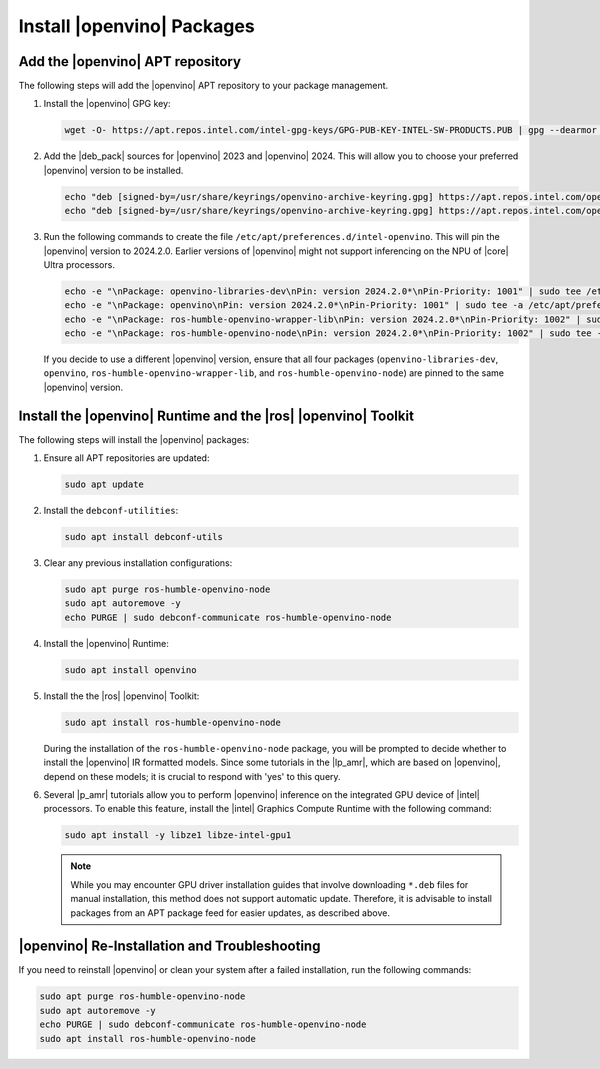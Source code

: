 Install |openvino| Packages
###########################

.. _openvino_installation_steps:

Add the |openvino| APT repository
---------------------------------

The following steps will add the |openvino| APT repository to your package management.

#. Install the |openvino| GPG key:

   .. code-block:: bash

      wget -O- https://apt.repos.intel.com/intel-gpg-keys/GPG-PUB-KEY-INTEL-SW-PRODUCTS.PUB | gpg --dearmor | sudo tee /usr/share/keyrings/openvino-archive-keyring.gpg

#. Add the |deb_pack| sources for |openvino| 2023 and |openvino| 2024.
   This will allow you to choose your preferred |openvino| version to be installed.

   .. code-block:: bash

      echo "deb [signed-by=/usr/share/keyrings/openvino-archive-keyring.gpg] https://apt.repos.intel.com/openvino/2023 ubuntu22 main" | sudo tee /etc/apt/sources.list.d/intel-openvino-2023.list
      echo "deb [signed-by=/usr/share/keyrings/openvino-archive-keyring.gpg] https://apt.repos.intel.com/openvino/2024 ubuntu22 main" | sudo tee /etc/apt/sources.list.d/intel-openvino-2024.list

#. Run the following commands to create the file ``/etc/apt/preferences.d/intel-openvino``.
   This will pin the |openvino| version to 2024.2.0. Earlier versions of |openvino| might
   not support inferencing on the NPU of |core| Ultra processors.

   .. code-block:: bash

      echo -e "\nPackage: openvino-libraries-dev\nPin: version 2024.2.0*\nPin-Priority: 1001" | sudo tee /etc/apt/preferences.d/intel-openvino
      echo -e "\nPackage: openvino\nPin: version 2024.2.0*\nPin-Priority: 1001" | sudo tee -a /etc/apt/preferences.d/intel-openvino
      echo -e "\nPackage: ros-humble-openvino-wrapper-lib\nPin: version 2024.2.0*\nPin-Priority: 1002" | sudo tee -a /etc/apt/preferences.d/intel-openvino
      echo -e "\nPackage: ros-humble-openvino-node\nPin: version 2024.2.0*\nPin-Priority: 1002" | sudo tee -a /etc/apt/preferences.d/intel-openvino

   If you decide to use a different |openvino| version, ensure that all four packages
   (``openvino-libraries-dev``, ``openvino``, ``ros-humble-openvino-wrapper-lib``,
   and ``ros-humble-openvino-node``) are pinned to the same |openvino| version.


Install the |openvino| Runtime and the |ros| |openvino| Toolkit
---------------------------------------------------------------

The following steps will install the |openvino| packages:

#. Ensure all APT repositories are updated:

   .. code-block:: bash

      sudo apt update

#. Install the ``debconf-utilities``:

   .. code-block:: bash

      sudo apt install debconf-utils

#. Clear any previous installation configurations:

   .. code-block:: bash

      sudo apt purge ros-humble-openvino-node
      sudo apt autoremove -y
      echo PURGE | sudo debconf-communicate ros-humble-openvino-node

#. Install the |openvino| Runtime:

   .. code-block:: bash

      sudo apt install openvino

#. Install the the |ros| |openvino| Toolkit:

   .. code-block:: bash

      sudo apt install ros-humble-openvino-node

   During the installation of the ``ros-humble-openvino-node`` package,
   you will be prompted to decide whether to install the |openvino| IR
   formatted models.
   Since some tutorials in the |lp_amr|, which are based on |openvino|,
   depend on these models; it is crucial to respond with 'yes' to this query.

   .. image:: ../images/configure_ros-humble-openvino-node.png
      
#. Several |p_amr| tutorials allow you to perform |openvino| inference on the integrated GPU device of |intel| processors. 
   To enable this feature, install the |intel| Graphics Compute Runtime with the following command:
   
   .. code-block:: bash

      sudo apt install -y libze1 libze-intel-gpu1

   .. Note:: While you may encounter GPU driver installation guides that involve downloading ``*.deb`` files for manual installation, 
      this method does not support automatic update. Therefore, it is advisable to install packages from an APT package feed for easier updates, 
      as described above. 

.. _openvino_installation_cleanup_steps:

|openvino| Re-Installation and Troubleshooting
----------------------------------------------

If you need to reinstall |openvino| or clean your system after a failed
installation, run the following commands:

.. code-block:: bash

   sudo apt purge ros-humble-openvino-node
   sudo apt autoremove -y
   echo PURGE | sudo debconf-communicate ros-humble-openvino-node
   sudo apt install ros-humble-openvino-node
